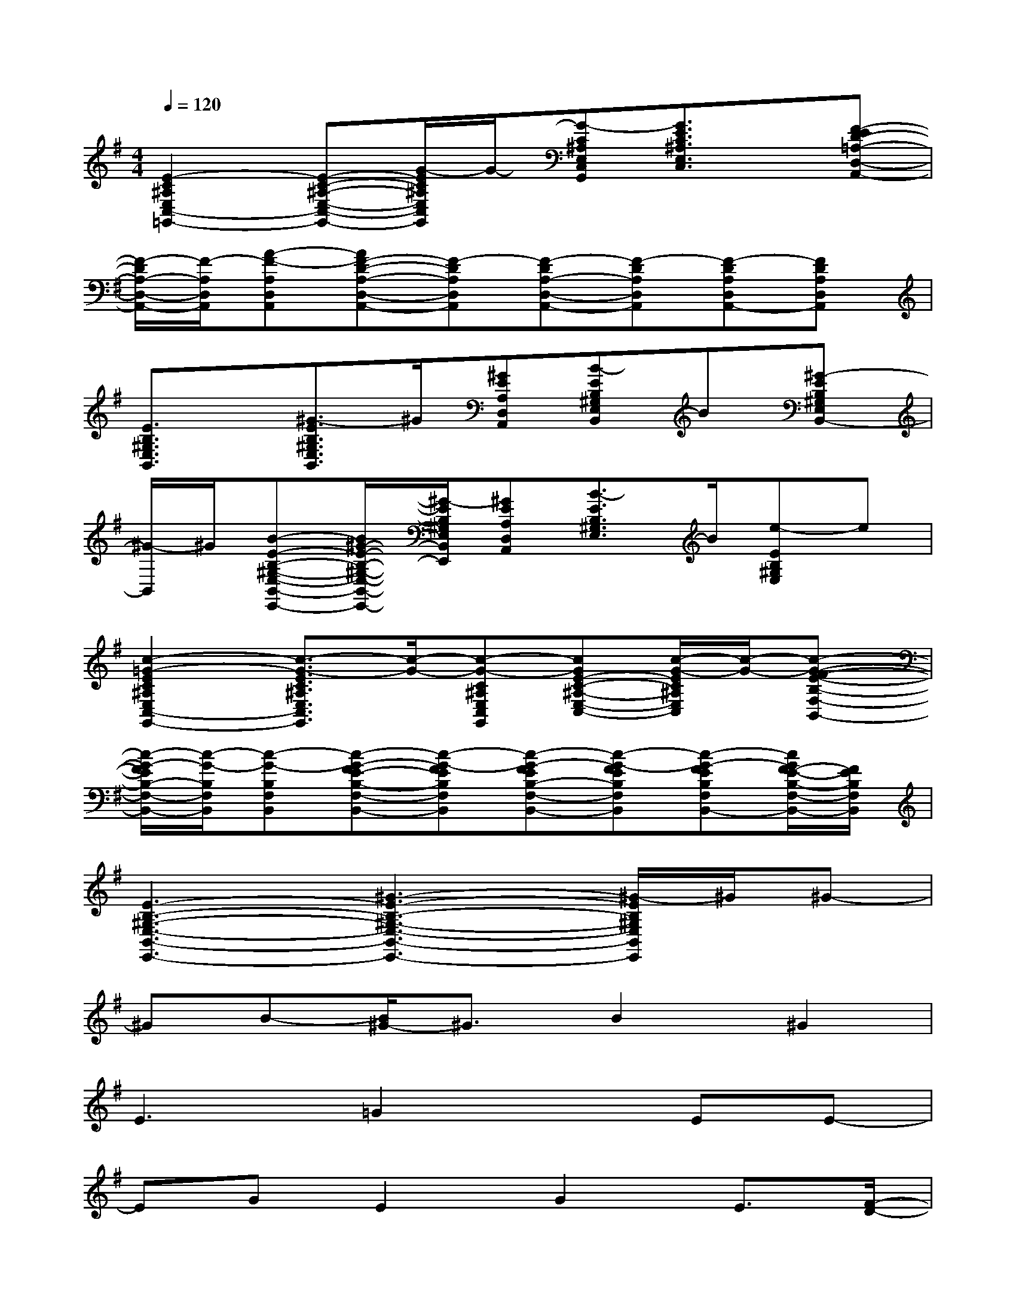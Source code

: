 X:1
T:
M:4/4
L:1/8
Q:1/4=120
K:G%1sharps
V:1
[E2-C2^A,2E,2C,2-=G,,2-][E-C-^A,-E,-C,-G,,-][G/2-E/2C/2^A,/2E,/2C,/2G,,/2]G/2-[G-C^A,E,C,G,,][G3/2E3/2C3/2^A,3/2E,3/2C,3/2]x/2[F-ED-=A,-D,-A,,-]|
[F/2-D/2A,/2-D,/2-A,,/2-][F/2-A,/2D,/2A,,/2][A-F-A,D,A,,][AF-D-A,-D,-A,,-][F-DA,D,A,,][F-DA,-D,-A,,-][F-DA,D,A,,][F-DA,D,A,,-][FDA,D,A,,]|
[E3/2B,3/2^G,3/2E,3/2B,,3/2]x/2[^G3/2-E3/2B,3/2^G,3/2E,3/2B,,3/2]^G/2[^GEA,D,A,,][B-EB,^G,E,B,,]B[^G-EB,^G,E,B,,-]|
[^G/2-B,,/2]^G/2[B-E-B,-^G,-E,-B,,-E,,-][B/2^G/2-E/2-B,/2-^G,/2-E,/2-B,,/2-E,,/2-][^G/2-E/2B,/2^G,/2E,/2B,,/2E,,/2][^GEA,D,A,,][B3/2-E3/2B,3/2^G,3/2E,3/2]B/2[e-EB,^G,E,]e|
[c2-=G2-E2C2^A,2E,2C,2-G,,2-][c3/2-G3/2-E3/2C3/2^A,3/2E,3/2C,3/2G,,3/2][c/2-G/2-][c-G-C^A,E,C,G,,][cGE-C-^A,-E,-C,-][c/2-G/2-E/2C/2^A,/2E,/2C,/2][c/2-G/2-][c-G-F-E-B,-F,-B,,-]|
[c/2-G/2-F/2E/2B,/2-F,/2-B,,/2-][c/2-G/2-B,/2F,/2B,,/2][c-G-B,F,B,,][c-G-FE-B,-F,-B,,-][c-G-FEB,F,B,,][c-G-FEB,-F,-B,,-][c-G-FEB,F,B,,][c-G-FEB,F,B,,-][c/2G/2F/2-E/2-B,/2-F,/2-B,,/2-][F/2E/2B,/2F,/2B,,/2]|
[E3-B,3-^G,3-E,3-B,,3-E,,3-][^G3-E3-B,3-^G,3-E,3-B,,3-E,,3-][^G/2-E/2B,/2^G,/2E,/2B,,/2E,,/2]^G/2^G-|
^GB-[B/2^G/2-]^G3/2B2^G2|
E3=G2xEE-|
EGE2G2E3/2[F/2-D/2-]|
[F6-D6-][F/2D/2]x3/2|
x3^G2B-[e/2-B/2]e3/2|
[c4-=G4-][cG]x[c2-G2-]|
[c6-G6-][cG][d-=A-]|
[d8-A8-]|
[d3/2A3/2]x3/2^g2eB2